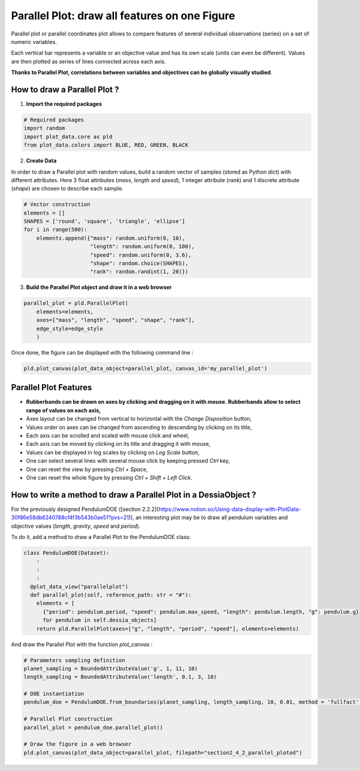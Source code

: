 Parallel Plot: draw all features on one Figure
==============================================

Parallel plot or parallel coordinates plot allows to compare features of several individual observations (series) on a set of numeric variables.

Each vertical bar represents a variable or an objective value and has its own scale (units can even be different). Values are then plotted as series of lines connected across each axis.

**Thanks to Parallel Plot, correlations between variables and objectives can be globally visually studied**.

How to draw a Parallel Plot ?
-----------------------------

1. **Import the required packages**

.. code-block:: python

    # Required packages
    import random
    import plot_data.core as pld
    from plot_data.colors import BLUE, RED, GREEN, BLACK

2. **Create Data**

In order to draw a Parallel plot with random values, build a random vector of samples (stored as Python `dict`) with different attributes. Here 3 float attributes (`mass`, `length` and `speed`), 1 integer attribute (`rank`) and 1 discrete attribute (`shape`) are chosen to describe each sample.

.. code-block:: python

    # Vector construction
    elements = []
    SHAPES = ['round', 'square', 'triangle', 'ellipse']
    for i in range(500):
        elements.append({"mass": random.uniform(0, 10),
                         "length": random.uniform(0, 100),
                         "speed": random.uniform(0, 3.6),
                         "shape": random.choice(SHAPES),
                         "rank": random.randint(1, 20)})

3. **Build the Parallel Plot object and draw it in a web browser**

.. code-block:: python

    parallel_plot = pld.ParallelPlot(
        elements=elements,
        axes=["mass", "length", "speed", "shape", "rank"],
        edge_style=edge_style
        )

Once done, the figure can be displayed with the following command line :

.. code-block:: python

    pld.plot_canvas(plot_data_object=parallel_plot, canvas_id='my_parallel_plot')

.. raw:: html

    <iframe src="_static/htmls/section2_4_1_rand_parallelplot.html" height="345px" width="100%"></iframe>

Parallel Plot Features
----------------------

- **Rubberbands can be drawn on axes by clicking and dragging on it with mouse. Rubberbands allow to select range of values on each axis,**
- Axes layout can be changed from vertical to horizontal with the `Change Disposition` button,
- Values order on axes can be changed from ascending to descending by clicking on its title,
- Each axis can be scrolled and scaled with mouse click and wheel,
- Each axis can be moved by clicking on its title and dragging it with mouse,
- Values can be displayed in log scales by clicking on `Log Scale` button,
- One can select several lines with several mouse click by keeping pressed `Ctrl` key,
- One can reset the view by pressing `Ctrl + Space`,
- One can reset the whole figure by pressing `Ctrl + Shift + Left Click`.

How to write a method to draw a Parallel Plot in a DessiaObject ?
-----------------------------------------------------------------

For the previously designed PendulumDOE ([section 2.2.2](https://www.notion.so/Using-data-display-with-PlotData-30f86e58db6240788cf4f3b543b0ae51?pvs=21)), an interesting plot may be to draw all pendulum variables and objective values (`length`, `gravity`, `speed` and `period`).

To do it, add a method to draw a Parallel Plot to the PendulumDOE class:

.. code-block:: python

    class PendulumDOE(Dataset):
    	:
    	:
    	:
      @plot_data_view("parallelplot")
      def parallel_plot(self, reference_path: str = "#"):
        elements = [
          {"period": pendulum.period, "speed": pendulum.max_speed, "length": pendulum.length, "g": pendulum.g}
          for pendulum in self.dessia_objects]
        return pld.ParallelPlot(axes=["g", "length", "period", "speed"], elements=elements)

And draw the Parallel Plot with the function `plot_canvas` :

.. code-block:: python

    # Parameters sampling definition
    planet_sampling = BoundedAttributeValue('g', 1, 11, 10)
    length_sampling = BoundedAttributeValue('length', 0.1, 3, 10)

    # DOE instantiation
    pendulum_doe = PendulumDOE.from_boundaries(planet_sampling, length_sampling, 10, 0.01, method = 'fullfact')

    # Parallel Plot construction
    parallel_plot = pendulum_doe.parallel_plot()

    # Draw the figure in a web browser
    pld.plot_canvas(plot_data_object=parallel_plot, filepath="section2_4_2_parallel_plotod")

.. raw:: html

    <iframe src="_static/htmls/section2_4_2_parallel_plot.html" height="345px" width="100%"></iframe>
